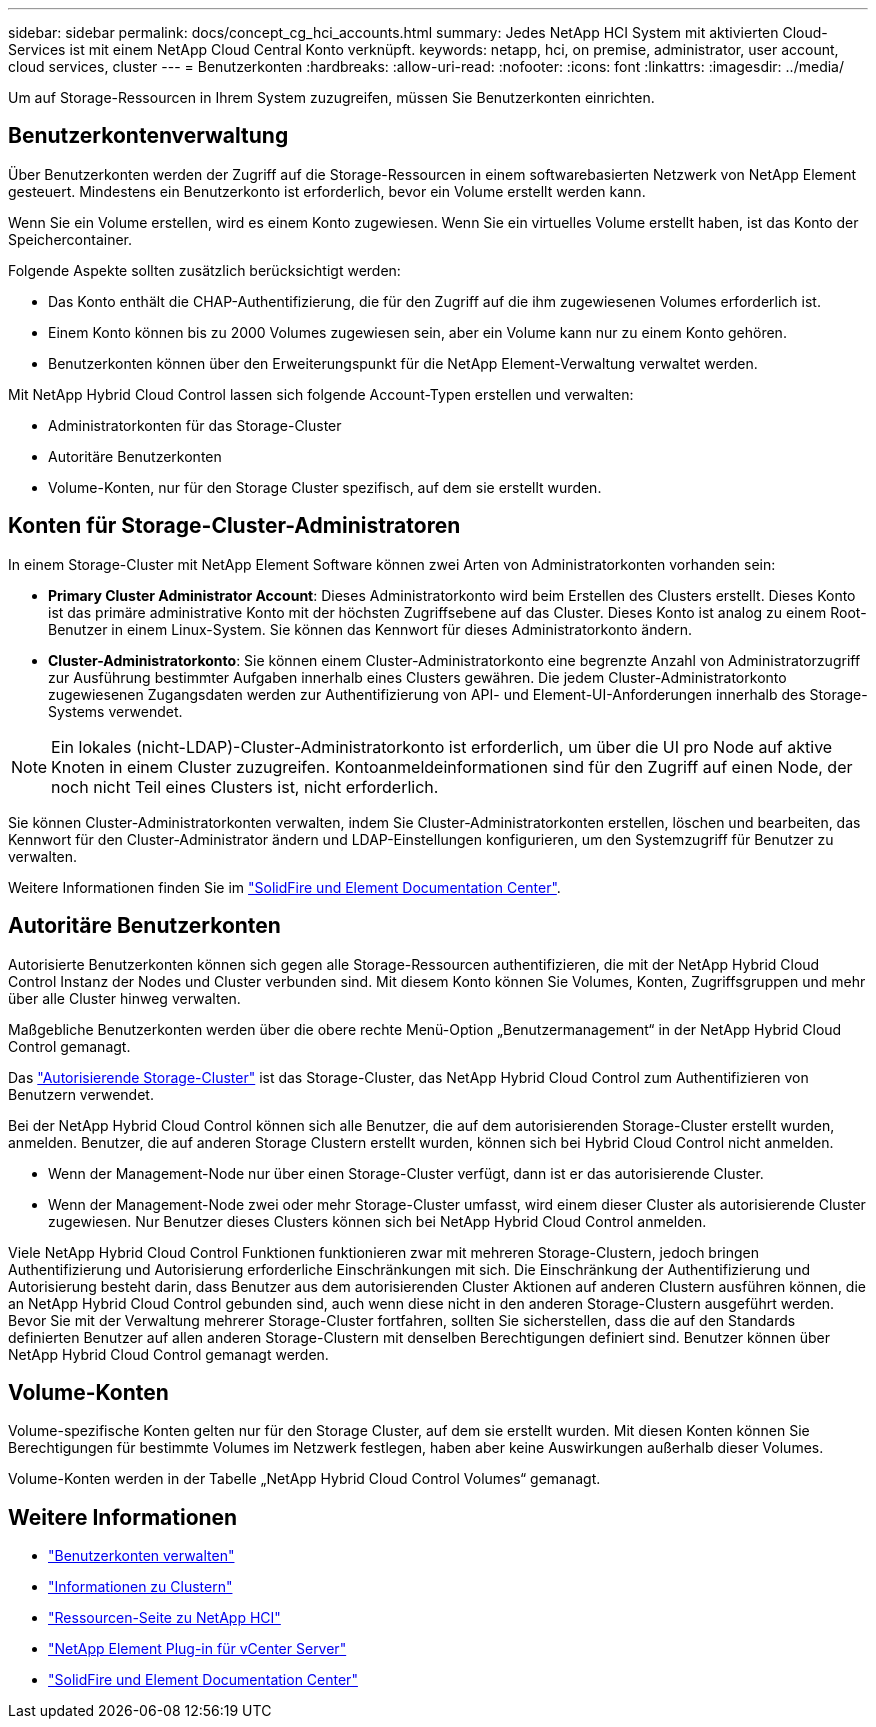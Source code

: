 ---
sidebar: sidebar 
permalink: docs/concept_cg_hci_accounts.html 
summary: Jedes NetApp HCI System mit aktivierten Cloud-Services ist mit einem NetApp Cloud Central Konto verknüpft. 
keywords: netapp, hci, on premise, administrator, user account, cloud services, cluster 
---
= Benutzerkonten
:hardbreaks:
:allow-uri-read: 
:nofooter: 
:icons: font
:linkattrs: 
:imagesdir: ../media/


[role="lead"]
Um auf Storage-Ressourcen in Ihrem System zuzugreifen, müssen Sie Benutzerkonten einrichten.



== Benutzerkontenverwaltung

Über Benutzerkonten werden der Zugriff auf die Storage-Ressourcen in einem softwarebasierten Netzwerk von NetApp Element gesteuert. Mindestens ein Benutzerkonto ist erforderlich, bevor ein Volume erstellt werden kann.

Wenn Sie ein Volume erstellen, wird es einem Konto zugewiesen. Wenn Sie ein virtuelles Volume erstellt haben, ist das Konto der Speichercontainer.

Folgende Aspekte sollten zusätzlich berücksichtigt werden:

* Das Konto enthält die CHAP-Authentifizierung, die für den Zugriff auf die ihm zugewiesenen Volumes erforderlich ist.
* Einem Konto können bis zu 2000 Volumes zugewiesen sein, aber ein Volume kann nur zu einem Konto gehören.
* Benutzerkonten können über den Erweiterungspunkt für die NetApp Element-Verwaltung verwaltet werden.


Mit NetApp Hybrid Cloud Control lassen sich folgende Account-Typen erstellen und verwalten:

* Administratorkonten für das Storage-Cluster
* Autoritäre Benutzerkonten
* Volume-Konten, nur für den Storage Cluster spezifisch, auf dem sie erstellt wurden.




== Konten für Storage-Cluster-Administratoren

In einem Storage-Cluster mit NetApp Element Software können zwei Arten von Administratorkonten vorhanden sein:

* *Primary Cluster Administrator Account*: Dieses Administratorkonto wird beim Erstellen des Clusters erstellt. Dieses Konto ist das primäre administrative Konto mit der höchsten Zugriffsebene auf das Cluster. Dieses Konto ist analog zu einem Root-Benutzer in einem Linux-System. Sie können das Kennwort für dieses Administratorkonto ändern.
* *Cluster-Administratorkonto*: Sie können einem Cluster-Administratorkonto eine begrenzte Anzahl von Administratorzugriff zur Ausführung bestimmter Aufgaben innerhalb eines Clusters gewähren. Die jedem Cluster-Administratorkonto zugewiesenen Zugangsdaten werden zur Authentifizierung von API- und Element-UI-Anforderungen innerhalb des Storage-Systems verwendet.



NOTE: Ein lokales (nicht-LDAP)-Cluster-Administratorkonto ist erforderlich, um über die UI pro Node auf aktive Knoten in einem Cluster zuzugreifen. Kontoanmeldeinformationen sind für den Zugriff auf einen Node, der noch nicht Teil eines Clusters ist, nicht erforderlich.

Sie können Cluster-Administratorkonten verwalten, indem Sie Cluster-Administratorkonten erstellen, löschen und bearbeiten, das Kennwort für den Cluster-Administrator ändern und LDAP-Einstellungen konfigurieren, um den Systemzugriff für Benutzer zu verwalten.

Weitere Informationen finden Sie im https://docs.netapp.com/sfe-122/topic/com.netapp.doc.sfe-ug/GUID-057D852C-9C1C-458A-9161-328EDA349B00.html["SolidFire und Element Documentation Center"^].



== Autoritäre Benutzerkonten

Autorisierte Benutzerkonten können sich gegen alle Storage-Ressourcen authentifizieren, die mit der NetApp Hybrid Cloud Control Instanz der Nodes und Cluster verbunden sind. Mit diesem Konto können Sie Volumes, Konten, Zugriffsgruppen und mehr über alle Cluster hinweg verwalten.

Maßgebliche Benutzerkonten werden über die obere rechte Menü-Option „Benutzermanagement“ in der NetApp Hybrid Cloud Control gemanagt.

Das link:concept_hci_clusters.html#authoritative-storage-clusters["Autorisierende Storage-Cluster"] ist das Storage-Cluster, das NetApp Hybrid Cloud Control zum Authentifizieren von Benutzern verwendet.

Bei der NetApp Hybrid Cloud Control können sich alle Benutzer, die auf dem autorisierenden Storage-Cluster erstellt wurden, anmelden. Benutzer, die auf anderen Storage Clustern erstellt wurden, können sich bei Hybrid Cloud Control nicht anmelden.

* Wenn der Management-Node nur über einen Storage-Cluster verfügt, dann ist er das autorisierende Cluster.
* Wenn der Management-Node zwei oder mehr Storage-Cluster umfasst, wird einem dieser Cluster als autorisierende Cluster zugewiesen. Nur Benutzer dieses Clusters können sich bei NetApp Hybrid Cloud Control anmelden.


Viele NetApp Hybrid Cloud Control Funktionen funktionieren zwar mit mehreren Storage-Clustern, jedoch bringen Authentifizierung und Autorisierung erforderliche Einschränkungen mit sich. Die Einschränkung der Authentifizierung und Autorisierung besteht darin, dass Benutzer aus dem autorisierenden Cluster Aktionen auf anderen Clustern ausführen können, die an NetApp Hybrid Cloud Control gebunden sind, auch wenn diese nicht in den anderen Storage-Clustern ausgeführt werden. Bevor Sie mit der Verwaltung mehrerer Storage-Cluster fortfahren, sollten Sie sicherstellen, dass die auf den Standards definierten Benutzer auf allen anderen Storage-Clustern mit denselben Berechtigungen definiert sind. Benutzer können über NetApp Hybrid Cloud Control gemanagt werden.



== Volume-Konten

Volume-spezifische Konten gelten nur für den Storage Cluster, auf dem sie erstellt wurden. Mit diesen Konten können Sie Berechtigungen für bestimmte Volumes im Netzwerk festlegen, haben aber keine Auswirkungen außerhalb dieser Volumes.

Volume-Konten werden in der Tabelle „NetApp Hybrid Cloud Control Volumes“ gemanagt.

[discrete]
== Weitere Informationen

* link:task_hcc_manage_accounts.html["Benutzerkonten verwalten"]
* link:concept_hci_clusters.html["Informationen zu Clustern"]
* https://www.netapp.com/hybrid-cloud/hci-documentation/["Ressourcen-Seite zu NetApp HCI"^]
* https://docs.netapp.com/us-en/vcp/index.html["NetApp Element Plug-in für vCenter Server"^]
* https://docs.netapp.com/sfe-122/index.jsp["SolidFire und Element Documentation Center"^]

